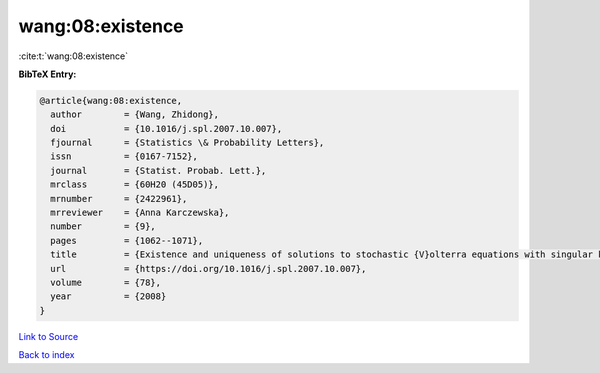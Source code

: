 wang:08:existence
=================

:cite:t:`wang:08:existence`

**BibTeX Entry:**

.. code-block:: bibtex

   @article{wang:08:existence,
     author        = {Wang, Zhidong},
     doi           = {10.1016/j.spl.2007.10.007},
     fjournal      = {Statistics \& Probability Letters},
     issn          = {0167-7152},
     journal       = {Statist. Probab. Lett.},
     mrclass       = {60H20 (45D05)},
     mrnumber      = {2422961},
     mrreviewer    = {Anna Karczewska},
     number        = {9},
     pages         = {1062--1071},
     title         = {Existence and uniqueness of solutions to stochastic {V}olterra equations with singular kernels and non-{L}ipschitz coefficients},
     url           = {https://doi.org/10.1016/j.spl.2007.10.007},
     volume        = {78},
     year          = {2008}
   }

`Link to Source <https://doi.org/10.1016/j.spl.2007.10.007},>`_


`Back to index <../By-Cite-Keys.html>`_
